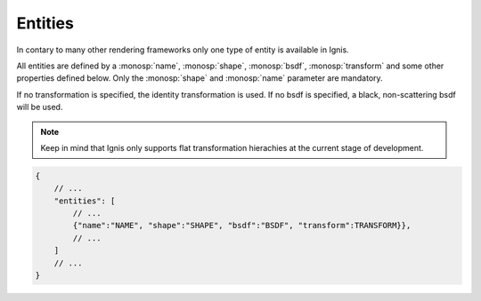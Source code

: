 Entities
========

In contary to many other rendering frameworks only one type of entity is available in Ignis.

All entities are defined by a :monosp:`name`, :monosp:`shape`, :monosp:`bsdf`, :monosp:`transform` and some other properties defined below. 
Only the :monosp:`shape` and :monosp:`name` parameter are mandatory.

If no transformation is specified, the identity transformation is used. If no bsdf is specified, a black, non-scattering bsdf will be used.

.. NOTE:: Keep in mind that Ignis only supports flat transformation hierachies at the current stage of development. 

.. code-block:: javascript

    {
        // ...
        "entities": [
            // ...
            {"name":"NAME", "shape":"SHAPE", "bsdf":"BSDF", "transform":TRANSFORM}},
            // ...
        ]
        // ...
    }

.. objectparameters::

 * - shape
   - |string|
   - *None*
   - The name of the actual shape.

 * - bsdf
   - |string|
   - *None*
   - The name of the actual bsdf.

 * - inner_medium
   - |string|
   - *None*
   - Optional name for the interior medium.

 * - outer_medium
   - |string|
   - *None*
   - Optional name for the outerior medium.

 * - transform
   - |transform|
   - Identity
   - Apply given transformation to shape.
